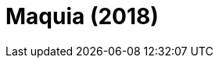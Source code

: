 = Maquia (2018)
:page-date: 2023-05-19
:page-categories: [sessao_cinime, filme_cinime]
:page-header: { image: sessao_190523.png }
:page-sinopse: [ "Direção de Mari Okada, o filme retrata a jornada de Maquia, jovem imortal, ao escapar de uma guerra e encontrar um pequeno sobrevivente: uma criança humana. Logo, Maquia decide criá-lo como seu filho e terá de encarar o tempo que os separam.", "O CinIME traz esse filme para falarmos sobre maternidade." ]
:page-informacoes: { sala: B05 (bloco B do IME), horario: 14h00, dia: 19/05, dia_semana: sexta-feira }